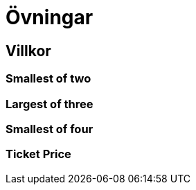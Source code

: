 = Övningar

== Villkor

=== Smallest of two

=== Largest of three

=== Smallest of four

=== Ticket Price